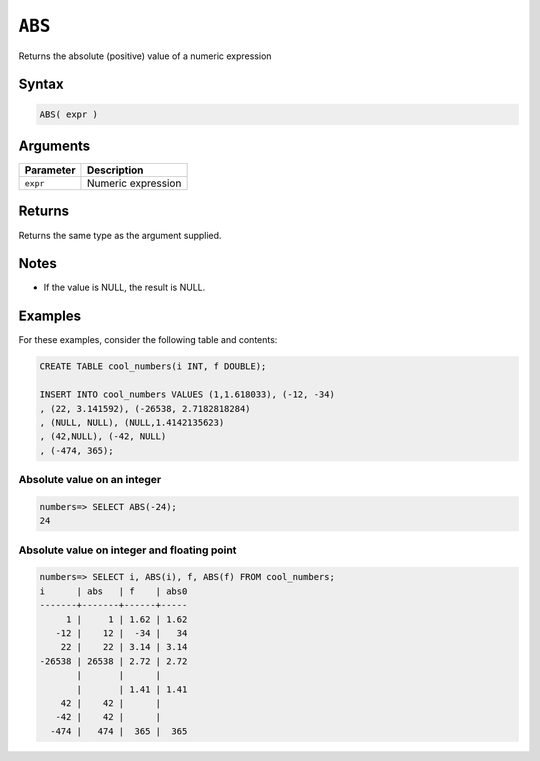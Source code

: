 .. _abs:

**************************
``ABS``
**************************

Returns the absolute (positive) value of a numeric expression

Syntax
==========


.. code-block:: postgres

   ABS( expr )

Arguments
============

.. list-table:: 
   :widths: auto
   :header-rows: 1
   
   * - Parameter
     - Description
   * - ``expr``
     - Numeric expression

Returns
============

Returns the same type as the argument supplied.

Notes
=======

* If the value is NULL, the result is NULL.

Examples
===========

For these examples, consider the following table and contents:

.. code-block:: postgres

   CREATE TABLE cool_numbers(i INT, f DOUBLE);
   
   INSERT INTO cool_numbers VALUES (1,1.618033), (-12, -34)
   , (22, 3.141592), (-26538, 2.7182818284)
   , (NULL, NULL), (NULL,1.4142135623)
   , (42,NULL), (-42, NULL)
   , (-474, 365);


Absolute value on an integer
-------------------------------

.. code-block:: psql

   numbers=> SELECT ABS(-24);
   24

Absolute value on integer and floating point
-----------------------------------------------

.. code-block:: psql

   
   numbers=> SELECT i, ABS(i), f, ABS(f) FROM cool_numbers;
   i      | abs   | f    | abs0
   -------+-------+------+-----
        1 |     1 | 1.62 | 1.62
      -12 |    12 |  -34 |   34
       22 |    22 | 3.14 | 3.14
   -26538 | 26538 | 2.72 | 2.72
          |       |      |     
          |       | 1.41 | 1.41
       42 |    42 |      |     
      -42 |    42 |      |     
     -474 |   474 |  365 |  365

